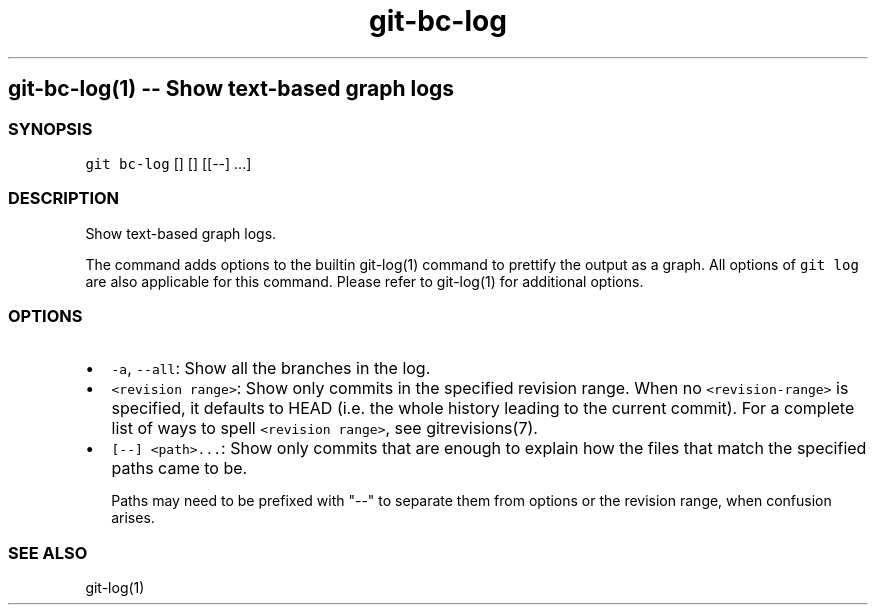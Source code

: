 .\" Automatically generated by Pandoc 1.18
.\"
.TH "git-bc-log" "1"
.hy
.SH git\-bc\-log(1) \-\- Show text\-based graph logs
.SS SYNOPSIS
.PP
\f[C]git\ bc\-log\f[] [] [] [[\-\-] ...]
.SS DESCRIPTION
.PP
Show text\-based graph logs.
.PP
The command adds options to the builtin git\-log(1) command to prettify
the output as a graph.
All options of \f[C]git\ log\f[] are also applicable for this command.
Please refer to git\-log(1) for additional options.
.SS OPTIONS
.IP \[bu] 2
\f[C]\-a\f[], \f[C]\-\-all\f[]: Show all the branches in the log.
.IP \[bu] 2
\f[C]<revision\ range>\f[]: Show only commits in the specified revision
range.
When no \f[C]<revision\-range>\f[] is specified, it defaults to HEAD
(i.e.
the whole history leading to the current commit).
For a complete list of ways to spell \f[C]<revision\ range>\f[], see
gitrevisions(7).
.IP \[bu] 2
\f[C][\-\-]\ <path>...\f[]: Show only commits that are enough to explain
how the files that match the specified paths came to be.
.RS 2
.PP
Paths may need to be prefixed with "\-\-" to separate them from options
or the revision range, when confusion arises.
.RE
.SS SEE ALSO
.PP
git\-log(1)

